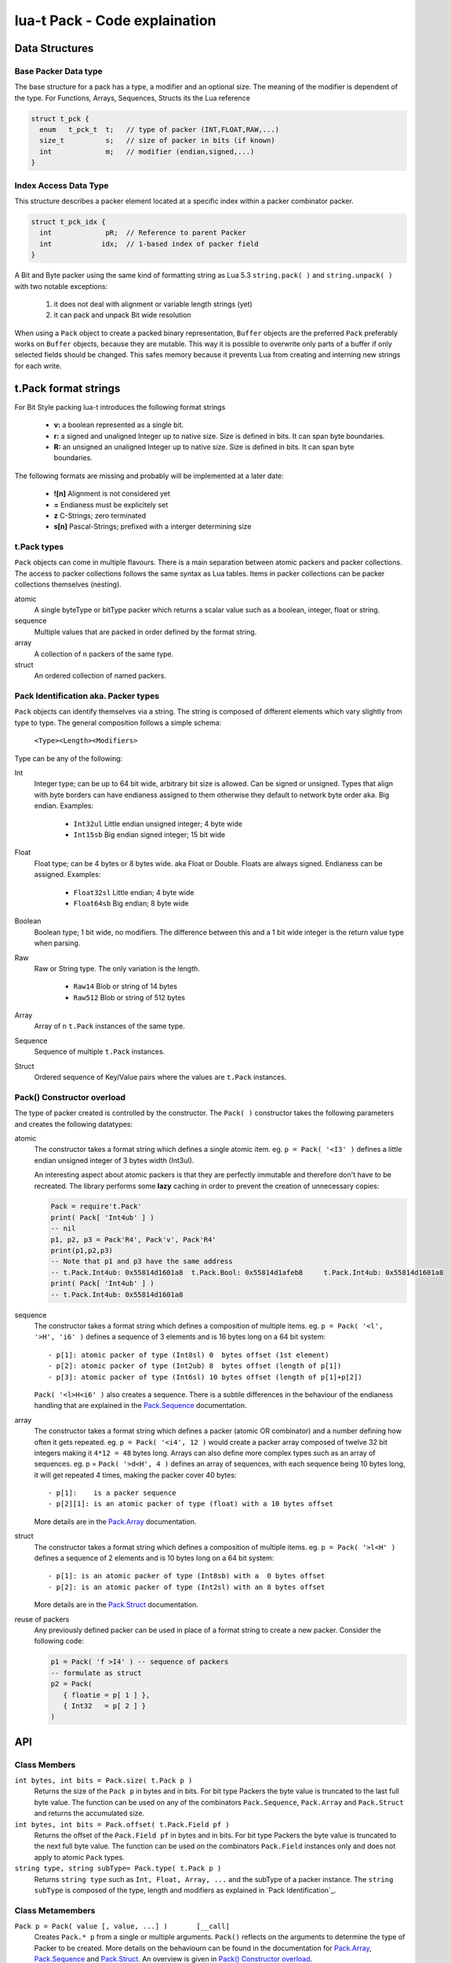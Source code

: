 lua-t Pack - Code explaination
++++++++++++++++++++++++++++++


Data Structures
===============

Base Packer Data type
---------------------

The base structure for a pack has a type, a modifier and an optional size.
The meaning of the modifier is dependent of the type.  For Functions,
Arrays, Sequences, Structs its the Lua reference

.. code:: c

  struct t_pck {
    enum   t_pck_t  t;   // type of packer (INT,FLOAT,RAW,...)
    size_t          s;   // size of packer in bits (if known)
    int             m;   // modifier (endian,signed,...)
  }


Index Access Data Type
----------------------

This structure describes a packer element located at a specific index within
a packer combinator packer.

.. code:: c

  struct t_pck_idx {
    int             pR;  // Reference to parent Packer
    int            idx;  // 1-based index of packer field
  }


A Bit and Byte packer using the same kind of formatting string as Lua 5.3
``string.pack( )`` and ``string.unpack( )`` with two notable exceptions:

 #. it does not deal with alignment or variable length strings (yet)
 #. it can pack and unpack Bit wide resolution

When using a ``Pack`` object to create a packed binary representation,
``Buffer`` objects are the preferred 
``Pack`` preferably works on ``Buffer`` objects, because they are mutable.
This way it is possible to overwrite only parts of a buffer if only selected
fields should be changed.  This safes memory because it prevents Lua from
creating and interning new strings for each write.

t.Pack format strings
=====================

For Bit Style packing lua-t introduces the following format strings

 - **v:** a boolean represented as a single bit.
 - **r:** a signed and unaligned Integer up to native size.  Size is
   defined in bits.  It can span byte boundaries.
 - **R:** an unsigned an unaligned Integer up to native size.  Size is
   defined in bits.  It can span byte boundaries.

The following formats are missing and probably will be implemented at a
later date:

 - **![n]**  Alignment is not considered yet
 - **=**     Endianess must be explicitely set
 - **z**     C-Strings; zero terminated
 - **s[n]**  Pascal-Strings; prefixed with a interger determining size


t.Pack types
------------

``Pack`` objects can come in multiple flavours.  There is a main separation
between atomic packers and packer collections.  The access to packer
collections follows the same syntax as Lua tables.  Items in packer
collections can be packer collections themselves (nesting).

atomic
  A single byteType or bitType packer which returns a scalar value such as a
  boolean, integer, float or string.

sequence
  Multiple values that are packed in order defined by the format string.

array
  A collection of ``n`` packers of the same type.

struct
  An ordered collection of named packers.


Pack Identification aka. Packer types
-------------------------------------

``Pack`` objects can identify themselves via a string.  The string is
composed of different elements which vary slightly from type to type.  The
general composition follows a simple schema:

   ``<Type><Length><Modifiers>``

Type can be any of the following:

Int
  Integer type; can be up to 64 bit wide, arbitrary bit size is allowed.
  Can be signed or unsigned.  Types that align with byte borders can have
  endianess assigned to them otherwise they default to network byte order
  aka. Big endian.  Examples:

   - ``Int32ul``  Little endian unsigned integer; 4 byte wide
   - ``Int15sb``  Big endian signed integer; 15 bit wide

Float
  Float type; can be 4 bytes or 8 bytes wide. aka Float or Double.  Floats
  are always signed.  Endianess can be assigned.  Examples:

   - ``Float32sl``  Little endian; 4 byte wide
   - ``Float64sb``  Big endian; 8 byte wide

Boolean
  Boolean type; 1 bit wide, no modifiers.  The difference between this and a
  1 bit wide integer is the return value type when parsing.

Raw
  Raw or String type.  The only variation is the length.

   - ``Raw14``   Blob or string of 14 bytes
   - ``Raw512``  Blob or string of 512 bytes

Array
  Array of ``n`` ``t.Pack`` instances of the same type.

Sequence
  Sequence of multiple ``t.Pack`` instances.

Struct
  Ordered sequence of Key/Value pairs where the values are ``t.Pack``
  instances.


Pack() Constructor overload
---------------------------

The type of packer created is controlled by the constructor.  The
``Pack( )`` constructor takes the following parameters and creates the
following datatypes:

atomic
  The constructor takes a format string which defines a single atomic item.
  eg. ``p = Pack( '<I3' )`` defines a little endian unsigned integer of 3
  bytes width (Int3ul).

  An interesting aspect about atomic packers is that they are perfectly
  immutable and therefore don't have to be recreated.  The library performs
  some **lazy** caching in order to prevent the creation of unnecessary
  copies:

  .. code:: lua

   Pack = require't.Pack'
   print( Pack[ 'Int4ub' ] )
   -- nil
   p1, p2, p3 = Pack'R4', Pack'v', Pack'R4'
   print(p1,p2,p3)
   -- Note that p1 and p3 have the same address
   -- t.Pack.Int4ub: 0x55814d1601a8  t.Pack.Bool: 0x55814d1afeb8     t.Pack.Int4ub: 0x55814d1601a8
   print( Pack[ 'Int4ub' ] )
   -- t.Pack.Int4ub: 0x55814d1601a8

sequence
  The constructor takes a format string which defines a composition of
  multiple items.  eg. ``p = Pack( '<l', '>H', 'i6' )`` defines a sequence
  of 3 elements and is 16 bytes long on a 64 bit system::

   - p[1]: atomic packer of type (Int8sl) 0  bytes offset (1st element)
   - p[2]: atomic packer of type (Int2ub) 8  bytes offset (length of p[1])
   - p[3]: atomic packer of type (Int6sl) 10 bytes offset (length of p[1]+p[2])

  ``Pack( '<l>H<i6' )`` also creates a sequence.  There is a subtile
  differences in the behaviour of the endianess handling that are explained
  in the `Pack.Sequence <Pack.Sequence.rst>`__ documentation.

array
  The constructor takes a format string which defines a packer (atomic OR
  combinator) and a number defining how often it gets repeated.  eg. ``p =
  Pack( '<i4', 12 )`` would create a packer array composed of twelve 32 bit
  integers making it ``4*12 = 48`` bytes long.  Arrays can also define more
  complex types such as an array of sequences.  eg. p = ``Pack( '>d<H', 4
  )`` defines an array of sequences, with each sequence being 10 bytes long,
  it will get repeated 4 times, making the packer cover 40 bytes::

   - p[1]:    is a packer sequence
   - p[2][1]: is an atomic packer of type (float) with a 10 bytes offset

  More details are in the `Pack.Array <Pack.Array.rst>`__ documentation.

struct
  The constructor takes a format string which defines a composition of
  multiple items. eg. ``p = Pack( '>l<H' )`` defines a sequence of 2
  elements and is 10 bytes long on a 64 bit system::

   - p[1]: is an atomic packer of type (Int8sb) with a  0 bytes offset
   - p[2]: is an atomic packer of type (Int2sl) with an 8 bytes offset

  More details are in the `Pack.Struct <Pack.Struct.rst>`__ documentation.

reuse of packers
  Any previously defined packer can be used in place of a format string to
  create a new packer.  Consider the following code:

  .. code:: lua

   p1 = Pack( 'f >I4' ) -- sequence of packers
   -- formulate as struct
   p2 = Pack(
      { floatie = p[ 1 ] },
      { Int32   = p[ 2 ] }
   )


API
===

Class Members
-------------

``int bytes, int bits = Pack.size( t.Pack p )``
  Returns the size of the ``Pack p`` in bytes and in bits.  For bit type
  Packers the byte value is truncated to the last full byte value.  The
  function can be used on any of the combinators ``Pack.Sequence``,
  ``Pack.Array`` and ``Pack.Struct`` and returns the accumulated size.

  .. code:: lua
   print( Pack('r20') )
   -- 2       20

``int bytes, int bits = Pack.offset( t.Pack.Field pf )``
  Returns the offset of the ``Pack.Field pf`` in bytes and in bits.  For bit
  type Packers the byte value is truncated to the next full byte value.  The
  function can be used on the combinators ``Pack.Field`` instances only and
  does not apply to atomic ``Pack`` types.

``string type, string subType= Pack.type( t.Pack p )``
  Returns ``string type`` such as ``Int, Float, Array, ...`` and the subType
  of a packer instance.  The ``string subType`` is composed of the type,
  length and modifiers as explained in `Pack Identification`_.


Class Metamembers
-----------------

``Pack p = Pack( value [, value, ...] )       [__call]``
  Creates ``Pack.* p`` from a single or multiple arguments. ``Pack()``
  reflects on the arguments to determine the type of Packer to be created.
  More details on the behaviourn can be found in the documentation for
  `Pack.Array <Pack.Array.rst>`__, `Pack.Sequence <Pack.Sequence.rst>`__ and
  `Pack.Struct <Pack.Struct.rst>`__.  An overview is given in `Pack()
  Constructor overload`_.

``Pack p = Pack( string fmt )       [__call]``
  Creates ``Pack.* p`` from a format string.  The following format strings
  are allowed::

   - <   : sets little endian
   - >   : sets big endian
   - b   : a signed byte (char)
   - B   : an unsigned byte (char)
   - h   : a signed short (native size)
   - H   : an unsigned short (native size)
   - l   : a signed long (native size)
   - L   : an unsigned long (native size)
   - j   : a lua_Integer
   - J   : a lua_Unsigned
   - T   : a size_t (native size)
   - i[n]: a signed int with n bytes (default is native size)
   - I[n]: an unsigned int with n bytes (default is native size)
   - f   : a float (native size)
   - d   : a double (native size)
   - n   : a lua_Number
   - cn  : a fixed-sized string with n bytes
   - r[n]: signed Integer, n bits wide
   - R[n]: unsigned Integer, n bits wide
   - v   : single bit, intepreted as Lua boolean -> 0=False, 1= True


Instance Members
----------------

Atomic Packer instances have no access to internal members.  Combinators,
however, do.  Refer to their seperate documentation for details:

 - `Pack.Array <Pack.Array.rst>`__
 - `Pack.Sequence <Pack.Sequence.rst>`__
 - `Pack.Struct <Pack.Struct.rst>`__


Instance Metamembers
--------------------

``string s = tostring( Pack p )  [__tostring]``
  Returns a string representing the ``Pack p`` instance.  The string
  contains type, length and memory address information such as
  *`t.Pack.UInt5B: 0xdac2e8`*, meaning it is an unsigned integer which is 5
  bytes long and has Big Endian byte order.
